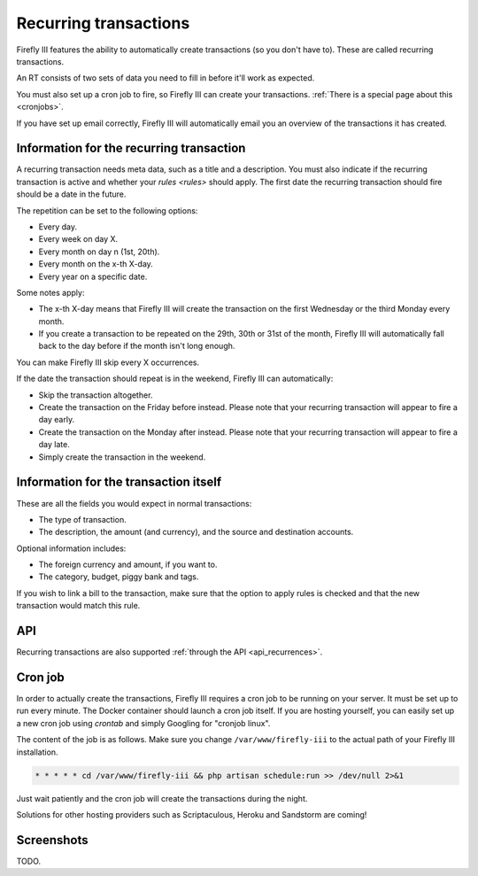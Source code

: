 .. _recurring:

======================
Recurring transactions
======================

Firefly III features the ability to automatically create transactions (so you don't have to). These are called recurring transactions. 

An RT consists of two sets of data you need to fill in before it'll work as expected.

You must also set up a cron job to fire, so Firefly III can create your transactions. :ref:`There is a special page about this <cronjobs>`.

If you have set up email correctly, Firefly III will automatically email you an overview of the transactions it has created.

Information for the recurring transaction
-----------------------------------------

A recurring transaction needs meta data, such as a title and a description. You must also indicate if the recurring transaction is active and whether your `rules <rules>` should apply. The first date the recurring transaction should fire should be a date in the future.

.. image:: https://firefly-iii.org/static/docs/4.7.5.1/recurrence-mandatory.png
   :alt: Mandatory information for a recurring transaction.

The repetition can be set to the following options:

- Every day.
- Every week on day X.
- Every month on day n (1st, 20th).
- Every month on the x-th X-day.
- Every year on a specific date.

Some notes apply:

- The x-th X-day means that Firefly III will create the transaction on the first Wednesday or the third Monday every month.
- If you create a transaction to be repeated on the 29th, 30th or 31st of the month, Firefly III will automatically fall back to the day before if the month isn't long enough.

You can make Firefly III skip every X occurrences.

If the date the transaction should repeat is in the weekend, Firefly III can automatically:

- Skip the transaction altogether.
- Create the transaction on the Friday before instead. Please note that your recurring transaction will appear to fire a day early.
- Create the transaction on the Monday after instead. Please note that your recurring transaction will appear to fire a day late.
- Simply create the transaction in the weekend.

Information for the transaction itself
--------------------------------------

These are all the fields you would expect in normal transactions:

.. image:: https://firefly-iii.org/static/docs/4.7.5.1/transaction-mandatory.png
   :alt: Mandatory information for a recurring transaction.

- The type of transaction.
- The description, the amount (and currency), and the source and destination accounts.

Optional information includes:

- The foreign currency and amount, if you want to.
- The category, budget, piggy bank and tags.

If you wish to link a bill to the transaction, make sure that the option to apply rules is checked and that the new transaction would match this rule.


API
---

Recurring transactions are also supported :ref:`through the API <api_recurrences>`.

Cron job
--------

In order to actually create the transactions, Firefly III requires a cron job to be running on your server. It must be set up to run every minute. The Docker container should launch a cron job itself. If you are hosting yourself, you can easily set up a new cron job using `crontab` and simply Googling for "cronjob linux".

The content of the job is as follows. Make sure you change ``/var/www/firefly-iii`` to the actual path of your Firefly III installation.

.. code-block:: bash
   
   * * * * * cd /var/www/firefly-iii && php artisan schedule:run >> /dev/null 2>&1
   

Just wait patiently and the cron job will create the transactions during the night.

Solutions for other hosting providers such as Scriptaculous, Heroku and Sandstorm are coming!


Screenshots
-----------

TODO.

